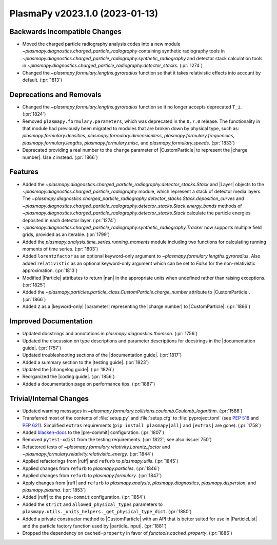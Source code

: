PlasmaPy v2023.1.0 (2023-01-13)
===============================

Backwards Incompatible Changes
------------------------------

- Moved the charged particle radiography analysis codes into a new
  module `~plasmapy.diagnostics.charged_particle_radiography`
  containing synthetic radiography tools in
  `~plasmapy.diagnostics.charged_particle_radiography.synthetic_radiography`
  and detector stack calculation tools in
  `~plasmapy.diagnostics.charged_particle_radiography.detector_stacks`.
  (:pr:`1274`)
- Changed the `~plasmapy.formulary.lengths.gyroradius` function so
  that it takes relativistic effects into account by
  default. (:pr:`1813`)


Deprecations and Removals
-------------------------

- Changed the `~plasmapy.formulary.lengths.gyroradius` function so it
  no longer accepts deprecated ``T_i``. (:pr:`1824`)
- Removed ``plasmapy.formulary.parameters``, which was deprecated in
  the ``0.7.0`` release.  The functionality in that module had
  previously been migrated to modules that are broken down by physical
  type, such as: `plasmapy.formulary.densities`,
  `plasmapy.formulary.dimensionless`,
  `plasmapy.formulary.frequencies`, `plasmapy.formulary.lengths`,
  `plasmapy.formulary.misc`, and
  `plasmapy.formulary.speeds`. (:pr:`1833`)
- Deprecated providing a real number to the ``charge`` parameter of
  |CustomParticle| to represent the |charge number|. Use ``Z``
  instead.  (:pr:`1866`)


Features
--------

- Added the
  `~plasmapy.diagnostics.charged_particle_radiography.detector_stacks.Stack`
  and |Layer| objects to the
  `~plasmapy.diagnostics.charged_particle_radiography` module, which
  represent a stack of detector media layers. The
  `~plasmapy.diagnostics.charged_particle_radiography.detector_stacks.Stack.deposition_curves`
  and
  `~plasmapy.diagnostics.charged_particle_radiography.detector_stacks.Stack.energy_bands`
  methods of
  `~plasmapy.diagnostics.charged_particle_radiography.detector_stacks.Stack`
  calculate the particle energies deposited in each detector layer.
  (:pr:`1274`)
- `~plasmapy.diagnostics.charged_particle_radiography.synthetic_radiography.Tracker`
  now supports multiple field grids, provided as an
  iterable. (:pr:`1799`)
- Added the `plasmapy.analysis.time_series.running_moments` module
  including two functions for calculating running moments of time
  series. (:pr:`1803`)
- Added ``lorentzfactor`` as an optional keyword-only argument to
  `~plasmapy.formulary.lengths.gyroradius`. Also added
  ``relativistic`` as an optional keyword-only argument which can be
  set to `False` for the non-relativistic approximation. (:pr:`1813`)
- Modified |Particle| attributes to return |nan| in the appropriate
  units when undefined rather than raising exceptions. (:pr:`1825`)
- Added the `~plasmapy.particles.particle_class.CustomParticle.charge_number`
  attribute to |CustomParticle|. (:pr:`1866`)
- Added ``Z`` as a |keyword-only| |parameter| representing the |charge
  number| to |CustomParticle|. (:pr:`1866`)


Improved Documentation
----------------------

- Updated docstrings and annotations in
  `plasmapy.diagnostics.thomson`.  (:pr:`1756`)
- Updated the discussion on type descriptions and parameter
  descriptions for docstrings in the |documentation guide|.
  (:pr:`1757`)
- Updated troubleshooting sections of the |documentation guide|.
  (:pr:`1817`)
- Added a summary section to the |testing guide|. (:pr:`1823`)
- Updated the |changelog guide|. (:pr:`1826`)
- Reorganized the |coding guide|. (:pr:`1856`)
- Added a documentation page on performance tips. (:pr:`1887`)


Trivial/Internal Changes
------------------------

- Updated warning messages in
  `~plasmapy.formulary.collisions.coulomb.Coulomb_logarithm`. (:pr:`1586`)
- Transferred most of the contents of :file:`setup.py` and
  :file:`setup.cfg` to :file:`pyproject.toml` (see :pep:`518` and
  :pep:`621`). Simplified ``extras`` requirements
  (``pip install plasmapy[all]`` and ``[extras]`` are gone).  (:pr:`1758`)
- Added `blacken-docs <https://github.com/adamchainz/blacken-docs>`__
  to the |pre-commit| configuration. (:pr:`1807`)
- Removed ``pytest-xdist`` from the testing requirements. (:pr:`1822`;
  see also :issue:`750`)
- Refactored tests of `~plasmapy.formulary.relativity.Lorentz_factor`
  and
  `~plasmapy.formulary.relativity.relativistic_energy`. (:pr:`1844`)
- Applied refactorings from |ruff| and ``refurb`` to `plasmapy.utils`.
  (:pr:`1845`)
- Applied changes from ``refurb`` to `plasmapy.particles`. (:pr:`1846`)
- Applied changes from ``refurb`` to `plasmapy.formulary`. (:pr:`1847`)
- Apply changes from |ruff| and ``refurb`` to `plasmapy.analysis`,
  `plasmapy.diagnostics`, `plasmapy.dispersion`, and
  `plasmapy.plasma`.  (:pr:`1853`)
- Added |ruff| to the ``pre-commit`` configuration. (:pr:`1854`)
- Added the ``strict`` and ``allowed_physical_types`` parameters to
  ``plasmapy.utils._units_helpers._get_physical_type_dict``. (:pr:`1880`)
- Added a private constructor method to |CustomParticle| with an API
  that is better suited for use in |ParticleList| and the particle
  factory function used by |particle_input|. (:pr:`1881`)
- Dropped the dependency on ``cached-property`` in favor of
  `functools.cached_property`. (:pr:`1886`)
